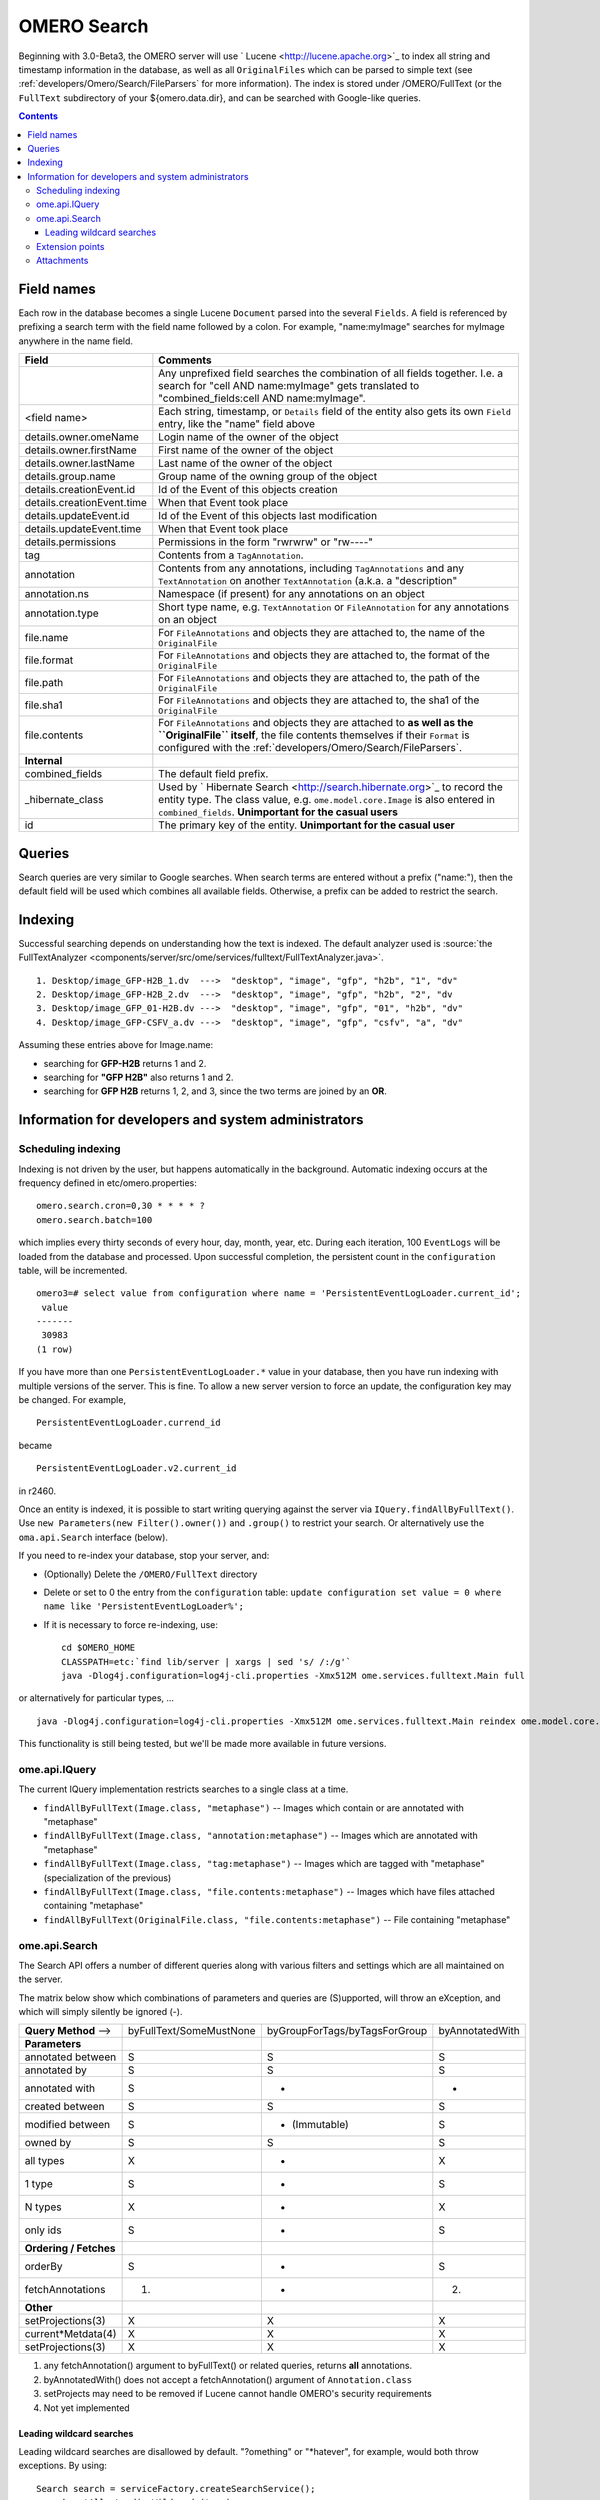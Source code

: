 .. _developers/Omero/Modules/Search:

OMERO Search
============

Beginning with 3.0-Beta3, the OMERO server will use
` Lucene <http://lucene.apache.org>`_ to index all string and timestamp
information in the database, as well as all ``OriginalFiles`` which can
be parsed to simple text (see :ref:`developers/Omero/Search/FileParsers` for
more information). The index is stored under /OMERO/FullText (or the
``FullText`` subdirectory of your ${omero.data.dir}, and can be searched
with Google-like queries.

.. contents::

Field names
-----------

Each row in the database becomes a single Lucene ``Document`` parsed
into the several ``Fields``. A field is referenced by prefixing a search
term with the field name followed by a colon. For example,
"name:myImage" searches for myImage anywhere in the name field.

.. list-table::
    :widths: 20 80
    :header-rows: 1

    * - Field
      - Comments
    * -
      - Any unprefixed field searches the combination of all fields together.
        I.e. a search for "cell AND name:myImage" gets translated to
        "combined\_fields:cell AND name:myImage".
    * - <field name>
      - Each string, timestamp, or ``Details`` field of the entity also gets its
        own ``Field`` entry, like the "name" field above
    * - details.owner.omeName
      - Login name of the owner of the object
    * - details.owner.firstName
      - First name of the owner of the object
    * - details.owner.lastName
      - Last name of the owner of the object
    * - details.group.name
      - Group name of the owning group of the object
    * - details.creationEvent.id
      - Id of the Event of this objects creation
    * - details.creationEvent.time
      - When that Event took place
    * - details.updateEvent.id
      - Id of the Event of this objects last modification
    * - details.updateEvent.time
      - When that Event took place
    * - details.permissions
      - Permissions in the form "rwrwrw" or "rw----"
    * - tag
      - Contents from a ``TagAnnotation``.
    * - annotation
      - Contents from any annotations, including ``TagAnnotations`` and any
        ``TextAnnotation`` on another ``TextAnnotation`` (a.k.a. a "description"
    * - annotation.ns
      - Namespace (if present) for any annotations on an object
    * - annotation.type
      - Short type name, e.g. ``TextAnnotation`` or ``FileAnnotation`` for any
        annotations on an object
    * - file.name
      - For ``FileAnnotations`` and objects they are attached to, the name of
        the ``OriginalFile``
    * - file.format
      - For ``FileAnnotations`` and objects they are attached to, the format of
        the ``OriginalFile``
    * - file.path
      - For ``FileAnnotations`` and objects they are attached to, the path of
        the ``OriginalFile``
    * - file.sha1
      - For ``FileAnnotations`` and objects they are attached to, the sha1 of
        the ``OriginalFile``
    * - file.contents
      - For ``FileAnnotations`` and objects they are attached to **as well as
        the ``OriginalFile`` itself**, the file contents themselves if their
        ``Format`` is configured with the :ref:`developers/Omero/Search/FileParsers`.
    * - **Internal**
      -
    * - combined\_fields
      - The default field prefix.
    * - \_hibernate\_class
      - Used by ` Hibernate Search <http://search.hibernate.org>`_ to record the
        entity type. The class value, e.g. ``ome.model.core.Image`` is also
        entered in ``combined_fields``. **Unimportant for the casual users**
    * - id
      - The primary key of the entity. **Unimportant for the casual user**

Queries
-------

Search queries are very similar to Google searches. When search terms
are entered without a prefix ("name:"), then the default field will be
used which combines all available fields. Otherwise, a prefix can be
added to restrict the search.

Indexing
--------

Successful searching depends on understanding how the text is indexed.
The default analyzer used is :source:`the
FullTextAnalyzer <components/server/src/ome/services/fulltext/FullTextAnalyzer.java>`.

::

      1. Desktop/image_GFP-H2B_1.dv  --->  "desktop", "image", "gfp", "h2b", "1", "dv"
      2. Desktop/image_GFP-H2B_2.dv  --->  "desktop", "image", "gfp", "h2b", "2", "dv
      3. Desktop/image_GFP_01-H2B.dv --->  "desktop", "image", "gfp", "01", "h2b", "dv"
      4. Desktop/image_GFP-CSFV_a.dv --->  "desktop", "image", "gfp", "csfv", "a", "dv"

Assuming these entries above for Image.name:

-  searching for **GFP-H2B** returns 1 and 2.
-  searching for **"GFP H2B"** also returns 1 and 2.
-  searching for **GFP H2B** returns 1, 2, and 3, since the two terms
   are joined by an **OR**.

Information for developers and system administrators
----------------------------------------------------

Scheduling indexing
~~~~~~~~~~~~~~~~~~~

Indexing is not driven by the user, but happens automatically in the
background. Automatic indexing occurs at the frequency defined in
etc/omero.properties:

::

    omero.search.cron=0,30 * * * * ?
    omero.search.batch=100

which implies every thirty seconds of every hour, day, month, year, etc.
During each iteration, 100 ``EventLogs`` will be loaded from the
database and processed. Upon successful completion, the persistent count
in the ``configuration`` table, will be incremented.

::

    omero3=# select value from configuration where name = 'PersistentEventLogLoader.current_id';
     value 
    -------
     30983
    (1 row)

If you have more than one ``PersistentEventLogLoader.*`` value in your
database, then you have run indexing with multiple versions of the
server. This is fine. To allow a new server version to force an update,
the configuration key may be changed. For example,

::

       PersistentEventLogLoader.currend_id

became

::

       PersistentEventLogLoader.v2.current_id

in r2460.

Once an entity is indexed, it is possible to start writing querying
against the server via ``IQuery.findAllByFullText()``. Use
``new Parameters(new Filter().owner())`` and ``.group()`` to restrict
your search. Or alternatively use the ``oma.api.Search`` interface
(below).

If you need to re-index your database, stop your server, and:

-  (Optionally) Delete the ``/OMERO/FullText`` directory
-  Delete or set to 0 the entry from the ``configuration`` table:
   ``update configuration set value = 0 where name like 'PersistentEventLogLoader%';``
-  If it is necessary to force re-indexing, use:

   ::

       cd $OMERO_HOME
       CLASSPATH=etc:`find lib/server | xargs | sed 's/ /:/g'`
       java -Dlog4j.configuration=log4j-cli.properties -Xmx512M ome.services.fulltext.Main full

or alternatively for particular types, ...

::

    java -Dlog4j.configuration=log4j-cli.properties -Xmx512M ome.services.fulltext.Main reindex ome.model.core.Image

This functionality is still being tested, but we'll be made more
available in future versions.

ome.api.IQuery
~~~~~~~~~~~~~~

The current IQuery implementation restricts searches to a single class
at a time.

-  ``findAllByFullText(Image.class, "metaphase")`` -- Images which
   contain or are annotated with "metaphase"
-  ``findAllByFullText(Image.class, "annotation:metaphase")`` -- Images
   which are annotated with "metaphase"
-  ``findAllByFullText(Image.class, "tag:metaphase")`` -- Images which
   are tagged with "metaphase" (specialization of the previous)
-  ``findAllByFullText(Image.class, "file.contents:metaphase")`` --
   Images which have files attached containing "metaphase"
-  ``findAllByFullText(OriginalFile.class, "file.contents:metaphase")``
   -- File containing "metaphase"

ome.api.Search
~~~~~~~~~~~~~~

The Search API offers a number of different queries along with various
filters and settings which are all maintained on the server.

The matrix below show which combinations of parameters and queries are
(S)upported, will throw an eXception, and which will simply silently be
ignored (-).

+--------------------------+---------------------------+---------------------------------+-------------------+
| **Query Method** -->     | byFullText/SomeMustNone   | byGroupForTags/byTagsForGroup   | byAnnotatedWith   |
+--------------------------+---------------------------+---------------------------------+-------------------+
| **Parameters**           |                           |                                 |                   |
+--------------------------+---------------------------+---------------------------------+-------------------+
| annotated between        | S                         | S                               | S                 |
+--------------------------+---------------------------+---------------------------------+-------------------+
| annotated by             | S                         | S                               | S                 |
+--------------------------+---------------------------+---------------------------------+-------------------+
| annotated with           | S                         | -                               | -                 |
+--------------------------+---------------------------+---------------------------------+-------------------+
| created between          | S                         | S                               | S                 |
+--------------------------+---------------------------+---------------------------------+-------------------+
| modified between         | S                         | - (Immutable)                   | S                 |
+--------------------------+---------------------------+---------------------------------+-------------------+
| owned by                 | S                         | S                               | S                 |
+--------------------------+---------------------------+---------------------------------+-------------------+
| all types                | X                         | -                               | X                 |
+--------------------------+---------------------------+---------------------------------+-------------------+
| 1 type                   | S                         | -                               | S                 |
+--------------------------+---------------------------+---------------------------------+-------------------+
| N types                  | X                         | -                               | X                 |
+--------------------------+---------------------------+---------------------------------+-------------------+
| only ids                 | S                         | -                               | S                 |
+--------------------------+---------------------------+---------------------------------+-------------------+
| **Ordering / Fetches**   |                           |                                 |                   |
+--------------------------+---------------------------+---------------------------------+-------------------+
| orderBy                  | S                         | -                               | S                 |
+--------------------------+---------------------------+---------------------------------+-------------------+
| fetchAnnotations         | (1)                       | -                               | (2)               |
+--------------------------+---------------------------+---------------------------------+-------------------+
| **Other**                |                           |                                 |                   |
+--------------------------+---------------------------+---------------------------------+-------------------+
| setProjections(3)        | X                         | X                               | X                 |
+--------------------------+---------------------------+---------------------------------+-------------------+
| current\*Metdata(4)      | X                         | X                               | X                 |
+--------------------------+---------------------------+---------------------------------+-------------------+
| setProjections(3)        | X                         | X                               | X                 |
+--------------------------+---------------------------+---------------------------------+-------------------+

#. any fetchAnnotation() argument to byFullText() or related queries,
   returns **all** annotations.
#. byAnnotatedWith() does not accept a fetchAnnotation() argument of
   ``Annotation.class``
#. setProjects may need to be removed if Lucene cannot handle OMERO's
   security requirements
#. Not yet implemented

Leading wildcard searches
^^^^^^^^^^^^^^^^^^^^^^^^^

Leading wildcard searches are disallowed by default. "?omething" or
"\*hatever", for example, would both throw exceptions. By using:

::

      Search search = serviceFactory.createSearchService();
      search.setAllowLeadingWildcards(true);

they can be run. There is a performance penalty, however. In addition,
wildcard searches get expanded on the server to boolean queries. For
example, assuming "ACELL", "BCELL", and "CCELL" are all terms in your
index, then the query:

::

      *CELL

gets expanded to:

::

      ACELL OR BCELL OR CCELL

If there are more than "omero.search.maxclause" terms in the expansion
(default is 4096), then an exception will be thrown. This requires the
user to enter a more refined search, but not because there are too many
results, only because there is not enough room in memory to search on
all terms at once.

Extension points
~~~~~~~~~~~~~~~~

Two extension points are currently available for searching. The first
are the :ref:`developers/Omero/Search/FileParsers` mentioned above. By
configuring the map of Formats (roughly mime-types) of files to parser
instances, extracting information from attached binary files can be made
quick straight-forward.

Similarly, :ref:`developers/Omero/Modules/Search/Bridges` provide a mechanism
for parsing all metadata entering the system. One built in bridge (the
:source:`FullTextBridge <components/server/src/ome/services/fulltext/FullTextBridge.java>`)
parses out the fields mentioned above, but by creating your own bridge
it is possible to extract more information specific to your site.

.. seealso::
    :ref:`developers/Omero/Modules/StructuredAnnotations`,
    :ref:`developers/Omero/Modules/Search/Bridges`,
    :ref:`developers/Omero/Search/FileParsers`, 
    ` Query Parser Syntax <http://lucene.apache.org/java/2_2_0/queryparsersyntax.html>`_,

    ` Luke <http://www.getopt.org/luke/>`_ 
        a Java application which you can download and point at your ``/OMERO/FullText`` directory to get a better feeling for Lucene queries.

Attachments
~~~~~~~~~~~

-  `OmeroSearch.png </ome/attachment/wiki/OmeroSearch/OmeroSearch.png>`_
   `|Download| </ome/raw-attachment/wiki/OmeroSearch/OmeroSearch.png>`_
   (76.0 KB) - added by *jmoore* `4
   years </ome/timeline?from=2008-05-07T08%3A31%3A35%2B01%3A00&precision=second>`_
   ago. Simple diagram of how search works
